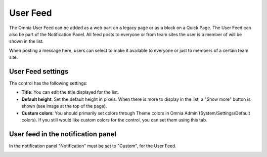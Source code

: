 User Feed
===========================

The Omnia User Feed can be added as a web part on a legacy page or as a block on a Quick Page. The User Feed can also be part of the  Notification Panel. All feed posts to everyone or from team sites the user is a member of will be shown in the list.

.. image:: omnia-user-feed.png

When posting a message here, users can select to make it available to everyone or just to members of a certain team site.

.. image:: user-feed-select.png


User Feed settings
******************
The control has the following settings:

.. image:: user-feed-settings-new.png

+ **Title**: You can edit the title displayed for the list.
+ **Default height**: Set the default height in pixels. When there is more to display in the list, a "Show more" button is shown (see image at the top of the page).
+ **Custum colors**: You should primarily set colors through Theme colors in Omnia Admin (System/Settings/Default colors). If you still would like custom colors for the control, you can set them using this tab.

.. image:: user-feed-colors.png

User feed in the notification panel
***********************************
In the notification panel "Notification" must be set to "Custom", for the User Feed.

.. image:: user-feed-notif-settings.png
